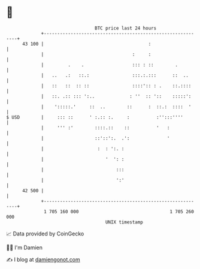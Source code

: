* 👋

#+begin_example
                                    BTC price last 24 hours                    
                +------------------------------------------------------------+ 
         43 100 |                                       :                    | 
                |                                 :     :                    | 
                |         .    .                  ::: : ::        .          | 
                |   ..   .:   ::.:                :::.:.:::      ::  ..      | 
                |   ::   ::  :: ::                ::::':: : .    ::.::::     | 
                |   ::. .:: ::: ':..             : ''  :: '::    :::::':     | 
                |    ':::::.'     ::  ..        ::      :  ::.:  ::::  '     | 
   $ USD        |     ::: ::      ' :.:: :.     :          :'':::''''        | 
                |     ''' :'        ::::.::    ::          '   :             | 
                |                   ::'::':.  .':              '             | 
                |                    :  : ':. :                              | 
                |                       '  ': :                              | 
                |                           :::                              | 
                |                           ':'                              | 
         42 500 |                                                            | 
                +------------------------------------------------------------+ 
                 1 705 160 000                                  1 705 260 000  
                                        UNIX timestamp                         
#+end_example
📈 Data provided by CoinGecko

🧑‍💻 I'm Damien

✍️ I blog at [[https://www.damiengonot.com][damiengonot.com]]
